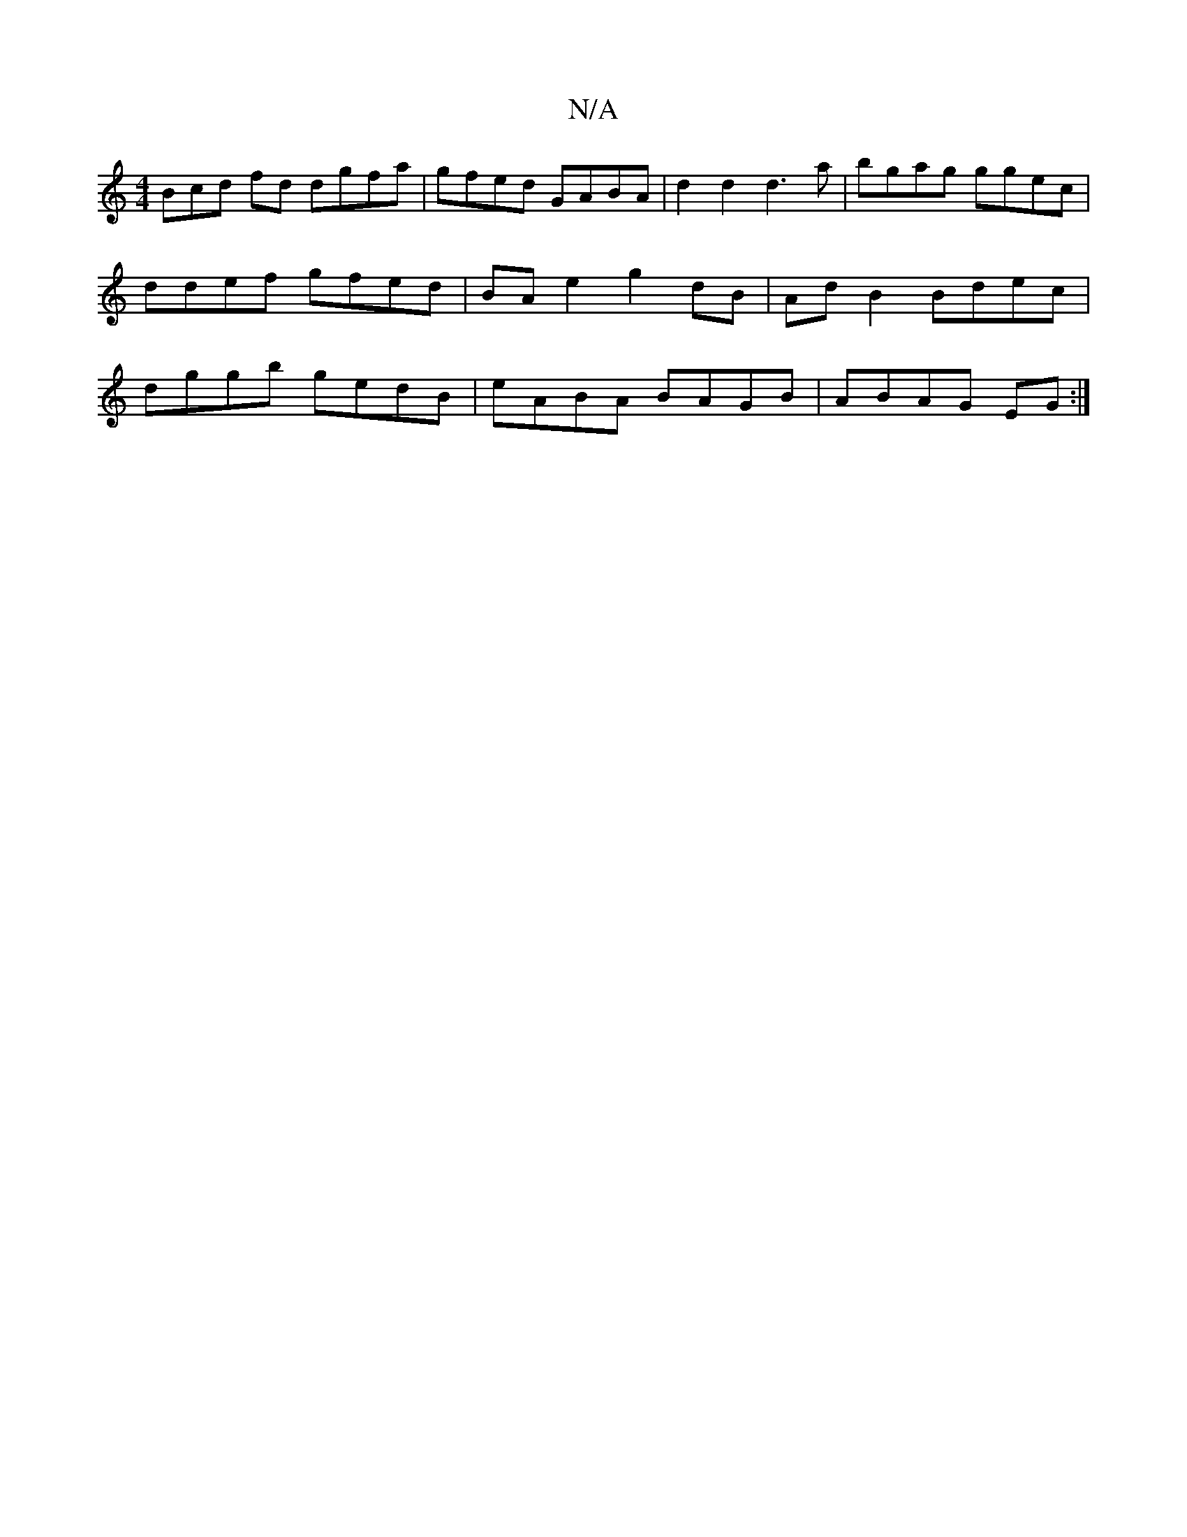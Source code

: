 X:1
T:N/A
M:4/4
R:N/A
K:Cmajor
Bcd fd dgfa | gfed GABA | d2 d2 d3a | bgag ggec | ddef gfed | BA e2 g2 dB|Ad B2 Bdec|dggb gedB|eABA BAGB|ABAG EG:|

|: GD |d>e (3f/g/f/d/ g2 ||
| (3cBc/A/ A<A A2 | B4 G>A (3Bcd| e2 f<g a>g f>e | d>cB>